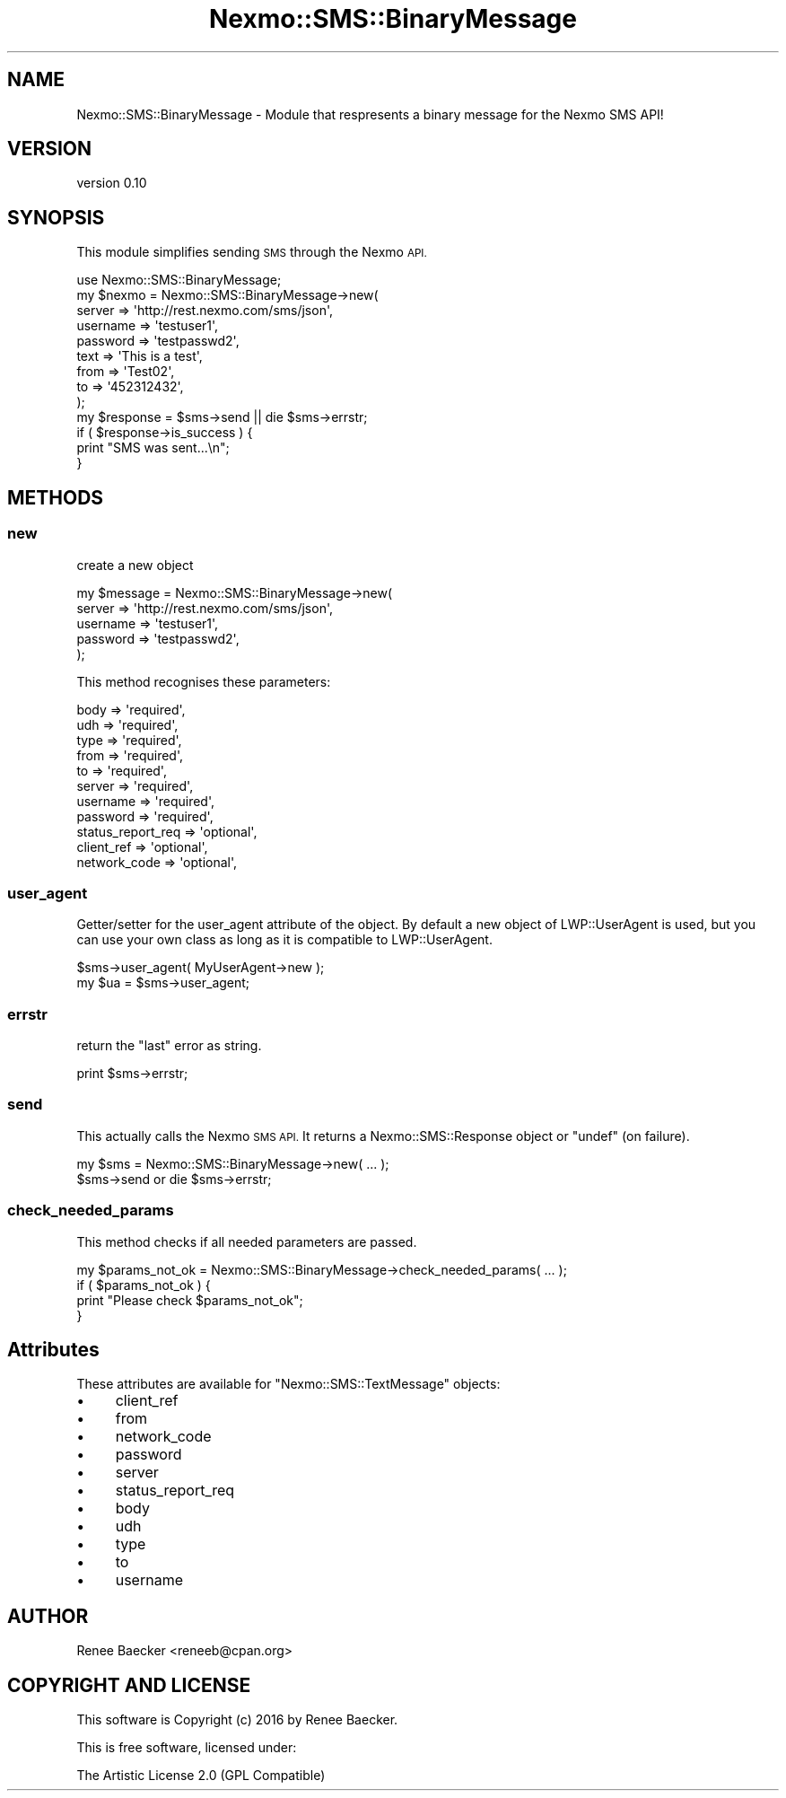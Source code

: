 .\" Automatically generated by Pod::Man 4.09 (Pod::Simple 3.35)
.\"
.\" Standard preamble:
.\" ========================================================================
.de Sp \" Vertical space (when we can't use .PP)
.if t .sp .5v
.if n .sp
..
.de Vb \" Begin verbatim text
.ft CW
.nf
.ne \\$1
..
.de Ve \" End verbatim text
.ft R
.fi
..
.\" Set up some character translations and predefined strings.  \*(-- will
.\" give an unbreakable dash, \*(PI will give pi, \*(L" will give a left
.\" double quote, and \*(R" will give a right double quote.  \*(C+ will
.\" give a nicer C++.  Capital omega is used to do unbreakable dashes and
.\" therefore won't be available.  \*(C` and \*(C' expand to `' in nroff,
.\" nothing in troff, for use with C<>.
.tr \(*W-
.ds C+ C\v'-.1v'\h'-1p'\s-2+\h'-1p'+\s0\v'.1v'\h'-1p'
.ie n \{\
.    ds -- \(*W-
.    ds PI pi
.    if (\n(.H=4u)&(1m=24u) .ds -- \(*W\h'-12u'\(*W\h'-12u'-\" diablo 10 pitch
.    if (\n(.H=4u)&(1m=20u) .ds -- \(*W\h'-12u'\(*W\h'-8u'-\"  diablo 12 pitch
.    ds L" ""
.    ds R" ""
.    ds C` ""
.    ds C' ""
'br\}
.el\{\
.    ds -- \|\(em\|
.    ds PI \(*p
.    ds L" ``
.    ds R" ''
.    ds C`
.    ds C'
'br\}
.\"
.\" Escape single quotes in literal strings from groff's Unicode transform.
.ie \n(.g .ds Aq \(aq
.el       .ds Aq '
.\"
.\" If the F register is >0, we'll generate index entries on stderr for
.\" titles (.TH), headers (.SH), subsections (.SS), items (.Ip), and index
.\" entries marked with X<> in POD.  Of course, you'll have to process the
.\" output yourself in some meaningful fashion.
.\"
.\" Avoid warning from groff about undefined register 'F'.
.de IX
..
.if !\nF .nr F 0
.if \nF>0 \{\
.    de IX
.    tm Index:\\$1\t\\n%\t"\\$2"
..
.    if !\nF==2 \{\
.        nr % 0
.        nr F 2
.    \}
.\}
.\" ========================================================================
.\"
.IX Title "Nexmo::SMS::BinaryMessage 3pm"
.TH Nexmo::SMS::BinaryMessage 3pm "2018-07-03" "perl v5.26.1" "User Contributed Perl Documentation"
.\" For nroff, turn off justification.  Always turn off hyphenation; it makes
.\" way too many mistakes in technical documents.
.if n .ad l
.nh
.SH "NAME"
Nexmo::SMS::BinaryMessage \- Module that respresents a binary message for the Nexmo SMS API!
.SH "VERSION"
.IX Header "VERSION"
version 0.10
.SH "SYNOPSIS"
.IX Header "SYNOPSIS"
This module simplifies sending \s-1SMS\s0 through the Nexmo \s-1API.\s0
.PP
.Vb 1
\&    use Nexmo::SMS::BinaryMessage;
\&
\&    my $nexmo = Nexmo::SMS::BinaryMessage\->new(
\&        server   => \*(Aqhttp://rest.nexmo.com/sms/json\*(Aq,
\&        username => \*(Aqtestuser1\*(Aq,
\&        password => \*(Aqtestpasswd2\*(Aq,
\&        text     => \*(AqThis is a test\*(Aq,
\&        from     => \*(AqTest02\*(Aq,
\&        to       => \*(Aq452312432\*(Aq,
\&    );
\&        
\&    my $response = $sms\->send || die $sms\->errstr;
\&    
\&    if ( $response\->is_success ) {
\&        print "SMS was sent...\en";
\&    }
.Ve
.SH "METHODS"
.IX Header "METHODS"
.SS "new"
.IX Subsection "new"
create a new object
.PP
.Vb 5
\&    my $message = Nexmo::SMS::BinaryMessage\->new(
\&        server   => \*(Aqhttp://rest.nexmo.com/sms/json\*(Aq,
\&        username => \*(Aqtestuser1\*(Aq,
\&        password => \*(Aqtestpasswd2\*(Aq,
\&    );
.Ve
.PP
This method recognises these parameters:
.PP
.Vb 11
\&    body              => \*(Aqrequired\*(Aq,
\&    udh               => \*(Aqrequired\*(Aq,
\&    type              => \*(Aqrequired\*(Aq,
\&    from              => \*(Aqrequired\*(Aq,
\&    to                => \*(Aqrequired\*(Aq,
\&    server            => \*(Aqrequired\*(Aq,
\&    username          => \*(Aqrequired\*(Aq,
\&    password          => \*(Aqrequired\*(Aq,
\&    status_report_req => \*(Aqoptional\*(Aq,
\&    client_ref        => \*(Aqoptional\*(Aq,
\&    network_code      => \*(Aqoptional\*(Aq,
.Ve
.SS "user_agent"
.IX Subsection "user_agent"
Getter/setter for the user_agent attribute of the object. By default a new
object of LWP::UserAgent is used, but you can use your own class as long as it
is compatible to LWP::UserAgent.
.PP
.Vb 2
\&  $sms\->user_agent( MyUserAgent\->new );
\&  my $ua = $sms\->user_agent;
.Ve
.SS "errstr"
.IX Subsection "errstr"
return the \*(L"last\*(R" error as string.
.PP
.Vb 1
\&    print $sms\->errstr;
.Ve
.SS "send"
.IX Subsection "send"
This actually calls the Nexmo \s-1SMS API.\s0 It returns a Nexmo::SMS::Response object or
\&\f(CW\*(C`undef\*(C'\fR (on failure).
.PP
.Vb 2
\&   my $sms = Nexmo::SMS::BinaryMessage\->new( ... );
\&   $sms\->send or die $sms\->errstr;
.Ve
.SS "check_needed_params"
.IX Subsection "check_needed_params"
This method checks if all needed parameters are passed.
.PP
.Vb 4
\&  my $params_not_ok = Nexmo::SMS::BinaryMessage\->check_needed_params( ... );
\&  if ( $params_not_ok ) {
\&      print "Please check $params_not_ok";
\&  }
.Ve
.SH "Attributes"
.IX Header "Attributes"
These attributes are available for \f(CW\*(C`Nexmo::SMS::TextMessage\*(C'\fR objects:
.IP "\(bu" 4
client_ref
.IP "\(bu" 4
from
.IP "\(bu" 4
network_code
.IP "\(bu" 4
password
.IP "\(bu" 4
server
.IP "\(bu" 4
status_report_req
.IP "\(bu" 4
body
.IP "\(bu" 4
udh
.IP "\(bu" 4
type
.IP "\(bu" 4
to
.IP "\(bu" 4
username
.SH "AUTHOR"
.IX Header "AUTHOR"
Renee Baecker <reneeb@cpan.org>
.SH "COPYRIGHT AND LICENSE"
.IX Header "COPYRIGHT AND LICENSE"
This software is Copyright (c) 2016 by Renee Baecker.
.PP
This is free software, licensed under:
.PP
.Vb 1
\&  The Artistic License 2.0 (GPL Compatible)
.Ve
